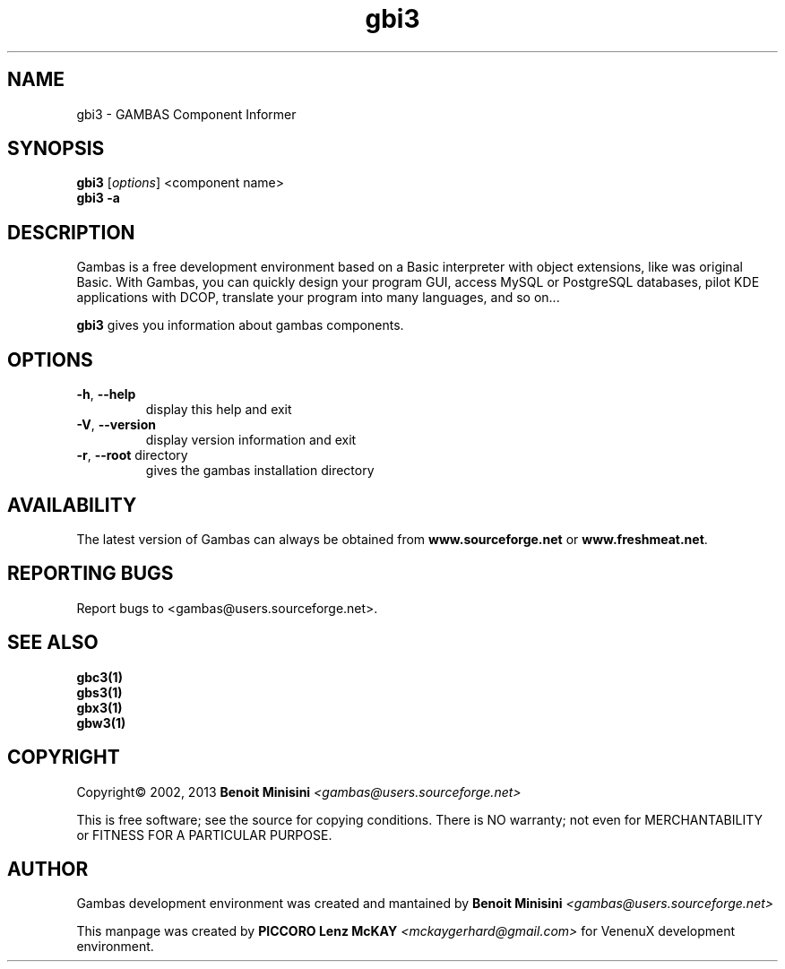 .TH "gbi3" "1" "March 2013" "User Commands" "VenenuX Gambas Environment"

.SH "NAME"
gbi3 \- GAMBAS Component Informer

.SH "SYNOPSIS"
.B gbi3
[\fIoptions\fR] <component name>
.br
.B gbi3 \-a

.SH "DESCRIPTION"
Gambas is a free development environment based on a Basic interpreter with object extensions, like was original Basic.
With Gambas, you can quickly design your program GUI, access MySQL or PostgreSQL databases, pilot KDE applications with DCOP, translate your program into many languages, and so on...

\fBgbi3\fR gives you information about gambas components.

.SH "OPTIONS"
.TP
\fB\-h\fR, \fB\-\-help\fR
display this help and exit
.TP
\fB\-V\fR, \fB\-\-version\fR
display version information and exit
.TP
\fB\-r\fR, \fB\-\-root\fR directory
gives the gambas installation directory

.SH "AVAILABILITY"
The latest version of Gambas can always be obtained from
\fBwww.sourceforge.net\fR or \fBwww.freshmeat.net\fR.

.SH "REPORTING BUGS"
Report bugs to
<gambas@users.sourceforge.net>.

.SH SEE ALSO

.TP
.B gbc3(1)
.TP
.B gbs3(1)
.TP
.B gbx3(1)
.TP
.B gbw3(1)

.SH "COPYRIGHT"
Copyright\(co 2002, 2013 \fBBenoit Minisini\fR \fI<gambas@users.sourceforge.net>\fR
.PP
This is free software; see the source for copying conditions.  There is NO
warranty; not even for MERCHANTABILITY or FITNESS FOR A PARTICULAR PURPOSE.

.SH "AUTHOR"
Gambas development environment was created and mantained by \fBBenoit Minisini\fR \fI<gambas@users.sourceforge.net>\fR
.PP
This manpage was created by \fBPICCORO Lenz McKAY\fR \fI<mckaygerhard@gmail.com>\fR for VenenuX development environment.
